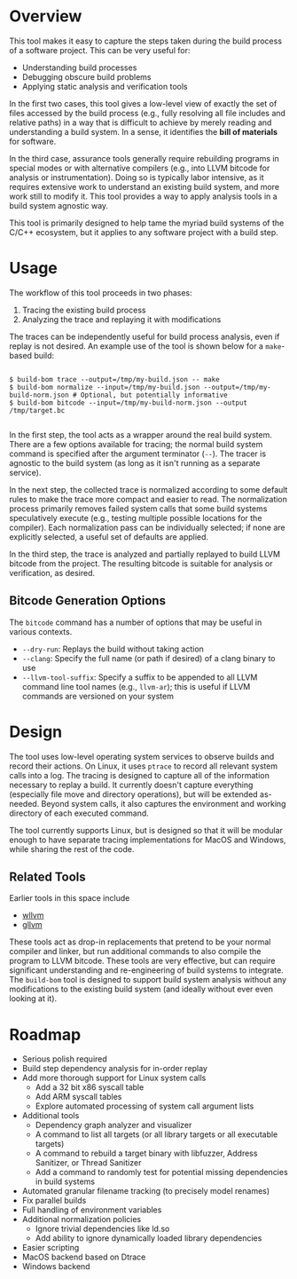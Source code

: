 * Overview

This tool makes it easy to capture the steps taken during the build process of a software project. This can be very useful for:
- Understanding build processes
- Debugging obscure build problems
- Applying static analysis and verification tools

In the first two cases, this tool gives a low-level view of exactly the set of files accessed by the build process (e.g., fully resolving all file includes and relative paths) in a way that is difficult to achieve by merely reading and understanding a build system. In a sense, it identifies the *bill of materials* for software.

In the third case, assurance tools generally require rebuilding programs in special modes or with alternative compilers (e.g., into LLVM bitcode for analysis or instrumentation). Doing so is typically labor intensive, as it requires extensive work to understand an existing build system, and more work still to modify it.  This tool provides a way to apply analysis tools in a build system agnostic way.

This tool is primarily designed to help tame the myriad build systems of the C/C++ ecosystem, but it applies to any software project with a build step.

* Usage

The workflow of this tool proceeds in two phases:
1. Tracing the existing build process
2. Analyzing the trace and replaying it with modifications

The traces can be independently useful for build process analysis, even if replay is not desired.  An example use of the tool is shown below for a ~make~-based build:

#+BEGIN_SRC

$ build-bom trace --output=/tmp/my-build.json -- make
$ build-bom normalize --input=/tmp/my-build.json --output=/tmp/my-build-norm.json # Optional, but potentially informative
$ build-bom bitcode --input=/tmp/my-build-norm.json --output /tmp/target.bc

#+END_SRC

In the first step, the tool acts as a wrapper around the real build system.  There are a few options available for tracing; the normal build system command is specified after the argument terminator (~--~).  The tracer is agnostic to the build system (as long as it isn't running as a separate service).

In the next step, the collected trace is normalized according to some default rules to make the trace more compact and easier to read.  The normalization process primarily removes failed system calls that some build systems speculatively execute (e.g., testing multiple possible locations for the compiler).  Each normalization pass can be individually selected; if none are explicitly selected, a useful set of defaults are applied.

In the third step, the trace is analyzed and partially replayed to build LLVM bitcode from the project.  The resulting bitcode is suitable for analysis or verification, as desired.

** Bitcode Generation Options

The ~bitcode~ command has a number of options that may be useful in various contexts.

- ~--dry-run~: Replays the build without taking action
- ~--clang~: Specify the full name (or path if desired) of a clang binary to use
- ~--llvm-tool-suffix~: Specify a suffix to be appended to all LLVM command line tool names (e.g., ~llvm-ar~); this is useful if LLVM commands are versioned on your system

* Design

The tool uses low-level operating system services to observe builds and record their actions.  On Linux, it uses ~ptrace~ to record all relevant system calls into a log.  The tracing is designed to capture all of the information necessary to replay a build.  It currently doesn't capture everything (especially file move and directory operations), but will be extended as-needed.  Beyond system calls, it also captures the environment and working directory of each executed command.

The tool currently supports Linux, but is designed so that it will be modular enough to have separate tracing implementations for MacOS and Windows, while sharing the rest of the code.

** Related Tools

Earlier tools in this space include

- [[https://github.com/travitch/whole-program-llvm][wllvm]]
- [[https://github.com/SRI-CSL/gllvm][gllvm]]

These tools act as drop-in replacements that pretend to be your normal compiler and linker, but run additional commands to also compile the program to LLVM bitcode.  These tools are very effective, but can require significant understanding and re-engineering of build systems to integrate.  The ~build-bom~ tool is designed to support build system analysis without any modifications to the existing build system (and ideally without ever even looking at it).

* Roadmap

- Serious polish required
- Build step dependency analysis for in-order replay
- Add more thorough support for Linux system calls
  - Add a 32 bit x86 syscall table
  - Add ARM syscall tables
  - Explore automated processing of system call argument lists
- Additional tools
  - Dependency graph analyzer and visualizer
  - A command to list all targets (or all library targets or all executable targets)
  - A command to rebuild a target binary with libfuzzer, Address Sanitizer, or Thread Sanitizer
  - Add a command to randomly test for potential missing dependencies in build systems
- Automated granular filename tracking (to precisely model renames)
- Fix parallel builds
- Full handling of environment variables
- Additional normalization policies
  - Ignore trivial dependencies like ld.so
  - Add ability to ignore dynamically loaded library dependencies
- Easier scripting
- MacOS backend based on Dtrace
- Windows backend
